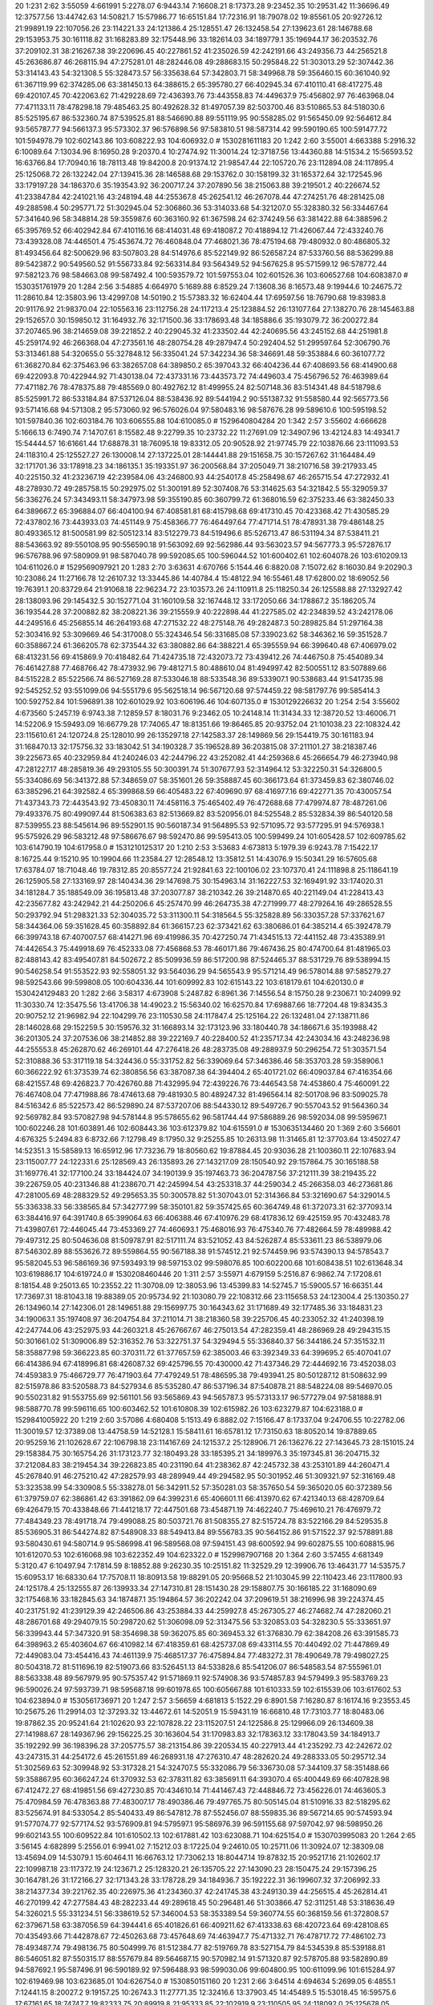 20 1:231 2:62 3:55059 4:661991 5:2278.07 6:9443.14 7:16608.21 8:17373.28 9:23452.35 10:29531.42 11:36696.49 12:37577.56 13:44742.63 14:50821.7 15:57986.77 16:65151.84 17:72316.91 18:79078.02 19:85561.05 20:92726.12 21:99891.19 22:107056.26 23:114221.33 24:121386.4 25:128551.47 26:132458.54 27:139623.61 28:146788.68 29:153953.75 30:161118.82 31:168283.89 32:175448.96 33:182614.03 34:189779.1 35:196944.17 36:203532.76 37:209102.31 38:216267.38 39:220696.45 40:227861.52 41:235026.59 42:242191.66 43:249356.73 44:256521.8 45:263686.87 46:268115.94 47:275281.01 48:282446.08 49:288683.15 50:295848.22 51:303013.29 52:307442.36 53:314143.43 54:321308.5 55:328473.57 56:335638.64 57:342803.71 58:349968.78 59:356460.15 60:361040.92 61:367119.99 62:374285.06 63:381450.13 64:388615.2 65:395780.27 66:402945.34 67:410110.41 68:417275.48 69:420107.45 70:422063.62 71:429228.69 72:436393.76 73:443558.83 74:449637.9 75:456802.97 76:463968.04 77:471133.11 78:478298.18 79:485463.25 80:492628.32 81:497057.39 82:503700.46 83:510865.53 84:518030.6 85:525195.67 86:532360.74 87:539525.81 88:546690.88 89:551119.95 90:558285.02 91:565450.09 92:564612.84 93:565787.77 94:566137.3 95:573302.37 96:576898.56 97:583810.51 98:587314.42 99:590190.65 100:591477.72 101:594978.79 102:602143.86 103:608222.93 104:606932.0 # 1530281611183
20 1:242 2:60 3:55001 4:663388 5:2916.32 6:10089.64 7:13034.96 8:16950.28 9:20370.4 10:27474.92 11:30014.24 12:37187.56 13:44360.88 14:51534.2 15:56593.52 16:63766.84 17:70940.16 18:78113.48 19:84200.8 20:91374.12 21:98547.44 22:105720.76 23:112894.08 24:117895.4 25:125068.72 26:132242.04 27:139415.36 28:146588.68 29:153762.0 30:158199.32 31:165372.64 32:172545.96 33:179197.28 34:186370.6 35:193543.92 36:200717.24 37:207890.56 38:215063.88 39:219501.2 40:226674.52 41:233847.84 42:241021.16 43:248194.48 44:255367.8 45:262541.12 46:267078.44 47:274251.76 48:281425.08 49:288598.4 50:295771.72 51:302945.04 52:306860.36 53:314033.68 54:321207.0 55:328380.32 56:334467.64 57:341640.96 58:348814.28 59:355987.6 60:363160.92 61:367598.24 62:374249.56 63:381422.88 64:388596.2 65:395769.52 66:402942.84 67:410116.16 68:414031.48 69:418087.2 70:418894.12 71:426067.44 72:433240.76 73:439328.08 74:446501.4 75:453674.72 76:460848.04 77:468021.36 78:475194.68 79:480932.0 80:486805.32 81:493456.64 82:500629.96 83:507803.28 84:514976.6 85:522149.92 86:526587.24 87:533760.56 88:536299.88 89:542387.2 90:549560.52 91:556733.84 92:563314.84 93:564349.52 94:567625.8 95:571599.12 96:578772.44 97:582123.76 98:584663.08 99:587492.4 100:593579.72 101:597553.04 102:601526.36 103:606527.68 104:608387.0 # 1530351761979
20 1:284 2:56 3:54885 4:664970 5:1689.88 6:8529.24 7:13608.36 8:16573.48 9:19944.6 10:24675.72 11:28610.84 12:35803.96 13:42997.08 14:50190.2 15:57383.32 16:62404.44 17:69597.56 18:76790.68 19:83983.8 20:91176.92 21:98370.04 22:105563.16 23:112756.28 24:117213.4 25:123884.52 26:131077.64 27:138270.76 28:145463.88 29:152657.0 30:159850.12 31:164932.76 32:171500.36 33:178693.48 34:185886.6 35:193079.72 36:200272.84 37:207465.96 38:214659.08 39:221852.2 40:229045.32 41:233502.44 42:240695.56 43:245152.68 44:251981.8 45:259174.92 46:266368.04 47:273561.16 48:280754.28 49:287947.4 50:292404.52 51:299597.64 52:306790.76 53:313461.88 54:320655.0 55:327848.12 56:335041.24 57:342234.36 58:346691.48 59:353884.6 60:361077.72 61:368270.84 62:375463.96 63:382657.08 64:389850.2 65:397043.32 66:404236.44 67:408693.56 68:414900.68 69:422093.8 70:422944.92 71:430138.04 72:437331.16 73:443573.72 74:449603.4 75:456796.52 76:463989.64 77:471182.76 78:478375.88 79:485569.0 80:492762.12 81:499955.24 82:507148.36 83:514341.48 84:518798.6 85:525991.72 86:533184.84 87:537126.04 88:538436.92 89:544194.2 90:551387.32 91:558580.44 92:565773.56 93:571416.68 94:571308.2 95:573060.92 96:576026.04 97:580483.16 98:587676.28 99:589610.6 100:595198.52 101:597840.36 102:603184.76 103:606555.88 104:610085.0 # 1529640804284
20 1:342 2:57 3:55602 4:666628 5:1666.13 6:7490.74 7:14707.61 8:15582.48 9:22799.35 10:23732.22 11:27691.09 12:34907.96 13:42124.83 14:49341.7 15:54444.57 16:61661.44 17:68878.31 18:76095.18 19:83312.05 20:90528.92 21:97745.79 22:103876.66 23:111093.53 24:118310.4 25:125527.27 26:130008.14 27:137225.01 28:144441.88 29:151658.75 30:157267.62 31:164484.49 32:171701.36 33:178918.23 34:186135.1 35:193351.97 36:200568.84 37:205049.71 38:210716.58 39:217933.45 40:225150.32 41:232367.19 42:239584.06 43:246800.93 44:254017.8 45:258498.67 46:265715.54 47:272932.41 48:278930.72 49:285758.15 50:292975.02 51:300191.89 52:307408.76 53:314625.63 54:321842.5 55:329059.37 56:336276.24 57:343493.11 58:347973.98 59:355190.85 60:360799.72 61:368016.59 62:375233.46 63:382450.33 64:389667.2 65:396884.07 66:404100.94 67:408581.81 68:415798.68 69:417310.45 70:423368.42 71:430585.29 72:437802.16 73:443933.03 74:451149.9 75:458366.77 76:464497.64 77:471714.51 78:478931.38 79:486148.25 80:493365.12 81:500581.99 82:505123.14 83:512279.73 84:519496.6 85:526713.47 86:531194.34 87:538411.21 88:543663.92 89:550108.95 90:556590.18 91:563092.69 92:562986.44 93:563023.57 94:567773.3 95:572876.17 96:576788.96 97:580909.91 98:587040.78 99:592085.65 100:596044.52 101:600402.61 102:604078.26 103:610209.13 104:611026.0 # 1529569097921
20 1:283 2:70 3:63631 4:670766 5:1544.46 6:8820.08 7:15072.62 8:16030.84 9:20290.3 10:23086.24 11:27166.78 12:26107.32 13:33445.86 14:40784.4 15:48122.94 16:55461.48 17:62800.02 18:69052.56 19:76391.1 20:83729.64 21:91068.18 22:96234.72 23:103573.26 24:110911.8 25:118250.34 26:125588.88 27:132927.42 28:138093.96 29:145432.5 30:152771.04 31:160109.58 32:167448.12 33:172050.66 34:178867.2 35:186205.74 36:193544.28 37:200882.82 38:208221.36 39:215559.9 40:222898.44 41:227585.02 42:234839.52 43:242178.06 44:249516.6 45:256855.14 46:264193.68 47:271532.22 48:275148.76 49:282487.3 50:289825.84 51:297164.38 52:303416.92 53:309669.46 54:317008.0 55:324346.54 56:331685.08 57:339023.62 58:346362.16 59:351528.7 60:358867.24 61:366205.78 62:373544.32 63:380882.86 64:388221.4 65:395559.94 66:399640.48 67:406979.02 68:413231.56 69:415869.9 70:418482.64 71:424735.18 72:432073.72 73:439412.26 74:446750.8 75:454089.34 76:461427.88 77:468766.42 78:473932.96 79:481271.5 80:488610.04 81:494997.42 82:500551.12 83:507889.66 84:515228.2 85:522566.74 86:527169.28 87:533046.18 88:533548.36 89:533907.1 90:538683.44 91:541735.98 92:545252.52 93:551099.06 94:555179.6 95:562518.14 96:567120.68 97:574459.22 98:581797.76 99:585414.3 100:592752.84 101:596891.38 102:601029.92 103:606196.46 104:607135.0 # 1530129226632
20 1:254 2:54 3:55602 4:673560 5:2457.19 6:9743.38 7:12859.57 8:18031.76 9:23462.05 10:24148.14 11:31434.33 12:38720.52 13:46006.71 14:52206.9 15:59493.09 16:66779.28 17:74065.47 18:81351.66 19:86465.85 20:93752.04 21:101038.23 22:108324.42 23:115610.61 24:120724.8 25:128010.99 26:135297.18 27:142583.37 28:149869.56 29:154419.75 30:161183.94 31:168470.13 32:175756.32 33:183042.51 34:190328.7 35:196528.89 36:203815.08 37:211101.27 38:218387.46 39:225673.65 40:232959.84 41:240246.03 42:244796.22 43:252082.41 44:259368.6 45:266654.79 46:273940.98 47:281227.17 48:285819.36 49:293105.55 50:300391.74 51:307677.93 52:314964.12 53:322250.31 54:326800.5 55:334086.69 56:341372.88 57:348659.07 58:351601.26 59:358887.45 60:366173.64 61:373459.83 62:380746.02 63:385296.21 64:392582.4 65:399868.59 66:405483.22 67:409690.97 68:416977.16 69:422771.35 70:430057.54 71:437343.73 72:443543.92 73:450830.11 74:458116.3 75:465402.49 76:472688.68 77:479974.87 78:487261.06 79:493376.75 80:499097.44 81:506383.63 82:513669.82 83:520956.01 84:525548.2 85:532834.39 86:540120.58 87:539955.23 88:545614.96 89:552901.15 90:560187.34 91:564895.53 92:571095.72 93:577295.91 94:576938.1 95:575926.29 96:583212.48 97:586676.67 98:592470.86 99:595413.05 100:599499.24 101:605428.57 102:609785.62 103:614790.19 104:617958.0 # 1531210125317
20 1:210 2:53 3:53683 4:673813 5:1979.39 6:9243.78 7:15422.17 8:16725.44 9:15210.95 10:19904.66 11:23584.27 12:28548.12 13:35812.51 14:43076.9 15:50341.29 16:57605.68 17:63784.07 18:71048.46 19:78312.85 20:85577.24 21:92841.63 22:100106.02 23:107370.41 24:111898.8 25:118641.19 26:125905.58 27:133169.97 28:140434.36 29:147698.75 30:154963.14 31:162227.53 32:169491.92 33:174020.31 34:181284.7 35:188549.09 36:195813.48 37:203077.87 38:210342.26 39:214870.65 40:221149.04 41:228413.43 42:235677.82 43:242942.21 44:250206.6 45:257470.99 46:264735.38 47:271999.77 48:279264.16 49:286528.55 50:293792.94 51:298321.33 52:304035.72 53:311300.11 54:318564.5 55:325828.89 56:330357.28 57:337621.67 58:344364.06 59:351628.45 60:358892.84 61:366157.23 62:373421.62 63:380686.01 64:385214.4 65:392478.79 66:399743.18 67:407007.57 68:414271.96 69:419986.35 70:427250.74 71:434515.13 72:441152.48 73:435389.91 74:442654.3 75:449918.69 76:452333.08 77:456868.53 78:460171.86 79:467436.25 80:474700.64 81:481965.03 82:488143.42 83:495407.81 84:502672.2 85:509936.59 86:517200.98 87:524465.37 88:531729.76 89:538994.15 90:546258.54 91:553522.93 92:558051.32 93:564036.29 94:565543.9 95:571214.49 96:578014.88 97:585279.27 98:592543.66 99:599808.05 100:604336.44 101:609992.83 102:615143.22 103:618179.61 104:620130.0 # 1530424129483
20 1:282 2:66 3:58317 4:673908 5:2487.82 6:8961.36 7:14556.54 8:15750.28 9:23067.1 10:24099.92 11:30330.74 12:35475.56 13:41706.38 14:49023.2 15:56340.02 16:62570.84 17:69887.66 18:77204.48 19:83435.3 20:90752.12 21:96982.94 22:104299.76 23:110530.58 24:117847.4 25:125164.22 26:132481.04 27:138711.86 28:146028.68 29:152259.5 30:159576.32 31:166893.14 32:173123.96 33:180440.78 34:186671.6 35:193988.42 36:201305.24 37:207536.06 38:214852.88 39:222169.7 40:228400.52 41:235717.34 42:243034.16 43:248236.98 44:255553.8 45:262870.62 46:269101.44 47:276418.26 48:283735.08 49:288937.9 50:296254.72 51:303571.54 52:310888.36 53:317119.18 54:324436.0 55:331752.82 56:339069.64 57:346386.46 58:353703.28 59:358906.1 60:366222.92 61:373539.74 62:380856.56 63:387087.38 64:394404.2 65:401721.02 66:409037.84 67:416354.66 68:421557.48 69:426823.7 70:426760.88 71:432995.94 72:439226.76 73:446543.58 74:453860.4 75:460091.22 76:467408.04 77:471988.86 78:474613.68 79:481930.5 80:489247.32 81:496564.14 82:501708.96 83:509025.78 84:516342.6 85:522573.42 86:529890.24 87:537207.06 88:544330.12 89:549726.7 90:557043.52 91:564360.34 92:569782.84 93:570827.98 94:578144.8 95:578655.62 96:581744.44 97:586889.26 98:592034.08 99:595967.1 100:602246.28 101:603891.46 102:608443.36 103:612379.82 104:615591.0 # 1530635134460
20 1:369 2:60 3:56601 4:676325 5:2494.83 6:8732.66 7:12798.49 8:17950.32 9:25255.85 10:26313.98 11:31465.81 12:37703.64 13:45027.47 14:52351.3 15:58589.13 16:65912.96 17:73236.79 18:80560.62 19:87884.45 20:93036.28 21:100360.11 22:107683.94 23:115007.77 24:122331.6 25:128569.43 26:135893.26 27:143217.09 28:150540.92 29:157864.75 30:165188.58 31:169776.41 32:177100.24 33:184424.07 34:190139.9 35:197463.73 36:204787.56 37:212111.39 38:219435.22 39:226759.05 40:231346.88 41:238670.71 42:245994.54 43:253318.37 44:259034.2 45:266358.03 46:273681.86 47:281005.69 48:288329.52 49:295653.35 50:300578.82 51:307043.01 52:314366.84 53:321690.67 54:329014.5 55:336338.33 56:338565.84 57:342777.99 58:350101.82 59:357425.65 60:364749.48 61:372073.31 62:377093.14 63:384416.97 64:391740.8 65:399064.63 66:406388.46 67:410976.29 68:417836.12 69:425159.95 70:432483.78 71:439807.61 72:446045.44 73:453369.27 74:460693.1 75:468016.93 76:475340.76 77:482664.59 78:489988.42 79:497312.25 80:504636.08 81:509787.91 82:517111.74 83:521052.43 84:526287.4 85:533611.23 86:538979.06 87:546302.89 88:553626.72 89:559864.55 90:567188.38 91:574512.21 92:574459.96 93:574390.13 94:578543.7 95:582045.53 96:586169.36 97:593493.19 98:597153.02 99:598076.85 100:602200.68 101:608438.51 102:613648.34 103:619886.17 104:619724.0 # 1530208460446
20 1:311 2:57 3:55971 4:679159 5:2516.87 6:9862.74 7:17208.61 8:18154.48 9:25013.65 10:23552.22 11:30708.09 12:38053.96 13:45399.83 14:52745.7 15:59005.57 16:66351.44 17:73697.31 18:81043.18 19:88389.05 20:95734.92 21:103080.79 22:108312.66 23:115658.53 24:123004.4 25:130350.27 26:134960.14 27:142306.01 28:149651.88 29:156997.75 30:164343.62 31:171689.49 32:177485.36 33:184831.23 34:190063.1 35:197408.97 36:204754.84 37:211014.71 38:218360.58 39:225706.45 40:233052.32 41:240398.19 42:247744.06 43:252975.93 44:260321.8 45:267667.67 46:275013.54 47:282359.41 48:286969.28 49:294315.15 50:301661.02 51:309006.89 52:316352.76 53:322751.37 54:329494.5 55:336840.37 56:344186.24 57:351532.11 58:358877.98 59:366223.85 60:370311.72 61:377657.59 62:385003.46 63:392349.33 64:399695.2 65:407041.07 66:414386.94 67:418996.81 68:426087.32 69:425796.55 70:430000.42 71:437346.29 72:444692.16 73:452038.03 74:459383.9 75:466729.77 76:471903.64 77:479249.51 78:486595.38 79:493941.25 80:501287.12 81:508632.99 82:515978.86 83:520588.73 84:527934.6 85:535280.47 86:537196.34 87:540878.21 88:548224.08 89:546970.05 90:550231.82 91:553755.69 92:561101.56 93:565869.43 94:565787.3 95:573133.17 96:577279.04 97:581888.91 98:588770.78 99:596116.65 100:603462.52 101:610808.39 102:615982.26 103:623279.87 104:623188.0 # 1529841005922
20 1:219 2:60 3:57086 4:680408 5:1513.49 6:8882.02 7:15166.47 8:17337.04 9:24706.55 10:22782.06 11:30019.57 12:37389.08 13:44758.59 14:52128.1 15:58411.61 16:65781.12 17:73150.63 18:80520.14 19:87889.65 20:95259.16 21:102628.67 22:106798.18 23:114167.69 24:121537.2 25:128906.71 26:136276.22 27:143645.73 28:151015.24 29:158384.75 30:165754.26 31:173123.77 32:180493.28 33:185395.21 34:189976.3 35:197345.81 36:204715.32 37:212084.83 38:219454.34 39:226823.85 40:231190.64 41:238362.87 42:245732.38 43:253101.89 44:260471.4 45:267840.91 46:275210.42 47:282579.93 48:289949.44 49:294582.95 50:301952.46 51:309321.97 52:316169.48 53:323538.99 54:330908.5 55:338278.01 56:342911.52 57:350281.03 58:357650.54 59:365020.05 60:372389.56 61:379759.07 62:386861.42 63:391862.09 64:399231.6 65:406601.11 66:413970.62 67:421340.13 68:428709.64 69:426479.15 70:433848.66 71:441218.17 72:447501.68 73:454871.19 74:462240.7 75:469610.21 76:476979.72 77:484349.23 78:491718.74 79:499088.25 80:503721.76 81:508355.27 82:515724.78 83:522166.29 84:529535.8 85:536905.31 86:544274.82 87:548908.33 88:549413.84 89:556783.35 90:564152.86 91:571522.37 92:578891.88 93:580430.61 94:580714.9 95:586998.41 96:589568.08 97:594151.43 98:600592.94 99:602875.55 100:608815.96 101:612070.53 102:616068.98 103:622352.49 104:623322.0 # 1529987907168
20 1:364 2:60 3:57455 4:681349 5:3120.47 6:10497.94 7:17814.59 8:18852.88 9:26230.35 10:25151.82 11:32529.29 12:39906.76 13:46431.77 14:53575.7 15:60953.17 16:68330.64 17:75708.11 18:80913.58 19:88291.05 20:95668.52 21:103045.99 22:110423.46 23:117800.93 24:125178.4 25:132555.87 26:139933.34 27:147310.81 28:151430.28 29:158807.75 30:166185.22 31:168090.69 32:175468.16 33:182845.63 34:187487.1 35:194864.57 36:202242.04 37:209619.51 38:216996.98 39:224374.45 40:231751.92 41:239129.39 42:246506.86 43:253884.33 44:259927.8 45:267305.27 46:274682.74 47:282060.21 48:286701.68 49:294079.15 50:298720.62 51:306098.09 52:313475.56 53:320853.03 54:328230.5 55:333651.97 56:339943.44 57:347320.91 58:354698.38 59:362075.85 60:369453.32 61:376830.79 62:384208.26 63:391585.73 64:398963.2 65:403604.67 66:410982.14 67:418359.61 68:425737.08 69:433114.55 70:440492.02 71:447869.49 72:449083.04 73:454416.43 74:461139.9 75:468517.37 76:475894.84 77:483272.31 78:490649.78 79:498027.25 80:504318.72 81:511696.19 82:519073.66 83:526451.13 84:533828.6 85:541206.07 86:548583.54 87:555961.01 88:563338.48 89:567979.95 90:575357.42 91:571869.11 92:574908.36 93:574857.83 94:579499.3 95:583769.23 96:590026.24 97:593739.71 98:595687.18 99:601978.65 100:605667.88 101:610333.59 102:615539.06 103:617602.53 104:623894.0 # 1530561736971
20 1:247 2:57 3:56659 4:681813 5:1522.29 6:8901.58 7:16280.87 8:16174.16 9:23553.45 10:25675.26 11:29914.03 12:37293.32 13:44672.61 14:52051.9 15:59431.19 16:66810.48 17:73103.77 18:80483.06 19:87862.35 20:95241.64 21:102620.93 22:107828.22 23:115207.51 24:122586.8 25:129966.09 26:134609.38 27:141988.67 28:149367.96 29:156225.25 30:163604.54 31:170983.83 32:178363.12 33:178043.59 34:184913.7 35:192292.99 36:198396.28 37:205775.57 38:213154.86 39:220534.15 40:227913.44 41:235292.73 42:242672.02 43:247315.31 44:254172.6 45:261551.89 46:268931.18 47:276310.47 48:282620.24 49:288333.05 50:295712.34 51:302569.63 52:309948.92 53:317328.21 54:324707.5 55:332086.79 56:336730.08 57:344109.37 58:351488.66 59:358867.95 60:366247.24 61:370932.53 62:378311.82 63:385691.11 64:393070.4 65:400449.69 66:407828.98 67:412472.27 68:419851.56 69:427230.85 70:434610.14 71:441467.43 72:448846.72 73:456226.01 74:463605.3 75:470984.59 76:478363.88 77:483007.17 78:490386.46 79:497765.75 80:505145.04 81:510916.33 82:518295.62 83:525674.91 84:533054.2 85:540433.49 86:547812.78 87:552456.07 88:559835.36 89:567214.65 90:574593.94 91:577074.77 92:577174.52 93:576909.81 94:579597.1 95:586976.39 96:591155.68 97:597042.97 98:598950.26 99:602143.55 100:609522.84 101:610502.13 102:617881.42 103:623088.71 104:625154.0 # 1530703995083
20 1:264 2:65 3:56145 4:682899 5:2556.01 6:9941.02 7:15212.03 8:17225.04 9:24610.05 10:25711.06 11:30924.07 12:38309.08 13:45694.09 14:53079.1 15:60464.11 16:66763.12 17:73062.13 18:80447.14 19:87832.15 20:95217.16 21:102602.17 22:109987.18 23:117372.19 24:123671.2 25:128320.21 26:135705.22 27:143090.23 28:150475.24 29:157396.25 30:164781.26 31:172166.27 32:171343.28 33:178728.29 34:184936.7 35:192222.31 36:199607.32 37:206992.33 38:214377.34 39:221762.35 40:226975.36 41:234360.37 42:241745.38 43:249130.39 44:256515.4 45:262814.41 46:270199.42 47:277584.43 48:282233.44 49:289618.45 50:296481.46 51:303866.47 52:311251.48 53:318636.49 54:326021.5 55:331234.51 56:338619.52 57:346004.53 58:353389.54 59:360774.55 60:368159.56 61:372808.57 62:379671.58 63:387056.59 64:394441.6 65:401826.61 66:409211.62 67:413338.63 68:420723.64 69:428108.65 70:435493.66 71:442878.67 72:450263.68 73:457648.69 74:463947.7 75:471332.71 76:478717.72 77:486102.73 78:493487.74 79:498136.75 80:504999.76 81:512384.77 82:519769.78 83:527154.79 84:534539.8 85:539188.81 86:546051.82 87:550315.17 88:557679.84 89:564687.15 90:570982.14 91:571320.87 92:578705.88 93:582890.89 94:587692.1 95:587496.91 96:590189.92 97:596488.93 98:599030.06 99:604800.95 100:611099.96 101:615284.97 102:619469.98 103:623685.01 104:626754.0 # 1530850151160
20 1:231 2:66 3:64514 4:694634 5:2699.05 6:4855.1 7:12441.15 8:20027.2 9:19157.25 10:26743.3 11:27771.35 12:32416.6 13:37903.45 14:45489.5 15:53018.45 16:59575.6 17:67161.65 18:74747.7 19:82333.75 20:89919.8 21:95333.85 22:102919.9 23:110505.95 24:118092.0 25:125678.05 26:133264.1 27:140850.15 28:145700.2 29:153286.25 30:160872.3 31:168458.35 32:176044.4 33:180994.45 34:188580.5 35:196166.55 36:203752.6 37:211338.65 38:218924.7 39:226510.75 40:234096.8 41:241682.85 42:249268.9 43:256854.95 44:264441.0 45:272027.05 46:274141.1 47:281727.15 48:286329.2 49:293915.25 50:301501.3 51:308001.35 52:315587.4 53:323173.45 54:330759.5 55:338345.55 56:345931.6 57:351648.35 58:358367.7 59:365953.75 60:373539.8 61:381125.85 62:388711.9 63:396297.95 64:403884.0 65:408734.05 66:415334.1 67:422920.15 68:425034.2 69:431750.25 70:439336.3 71:446922.35 72:453422.4 73:461008.45 74:468594.5 75:476180.55 76:483766.6 77:491352.65 78:498629.3 79:503788.75 80:511374.8 81:518960.85 82:526546.9 83:534132.95 84:541719.0 85:546569.05 86:550085.1 87:557671.15 88:565257.2 89:572843.25 90:578022.7 91:578444.65 92:578415.4 93:580845.45 94:588431.5 95:593281.55 96:597609.6 97:600734.35 98:604831.7 99:609217.75 100:610461.8 101:617462.15 102:624547.9 103:622533.95 104:630120.0 # 1530060777717

